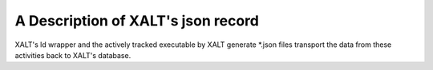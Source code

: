 A Description of XALT's json record
-----------------------------------

XALT's ld wrapper and the actively tracked executable by XALT generate
\*.json files transport the data from these activities back to XALT's
database.
